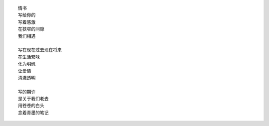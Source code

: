 ::

    情书
    写给你的
    写着感激
    在狭窄的间隙
    我们相遇

    写在现在过去现在将来
    在生活繁味
    化为明矾
    让爱情
    清澈透明

    写的期许
    是关于我们老去
    用苍苍的白头
    念着青墨的笔记

